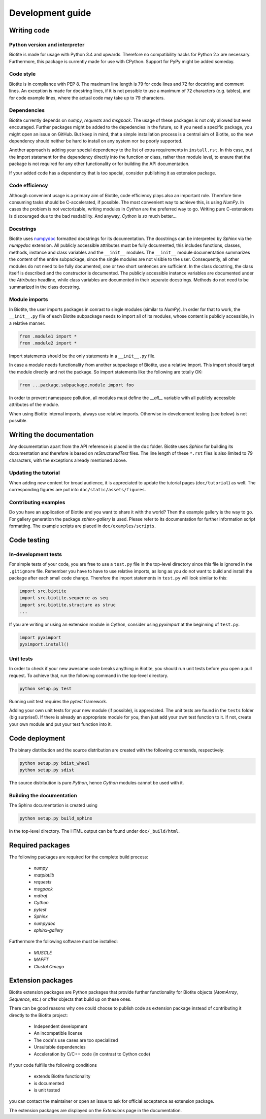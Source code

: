 .. This source code is part of the Biotite package and is distributed
   under the 3-Clause BSD License. Please see 'LICENSE.rst' for further
   information.

Development guide
=================

Writing code
------------

Python version and interpreter
^^^^^^^^^^^^^^^^^^^^^^^^^^^^^^
Biotite is made for usage with Python 3.4 and upwards. Therefore no
compatibility hacks for Python 2.x are necessary. Furthermore, this package is
currently made for use with CPython. Support for PyPy might be added someday.

Code style
^^^^^^^^^^
Biotite is in compliance with PEP 8. The maximum line length is 79 for
code lines and 72 for docstring and comment lines. An exception is made for
docstring lines, if it is not possible to use a maximum of 72 characters
(e.g. tables), and for code example lines, where the actual code may take
up to 79 characters.

Dependencies
^^^^^^^^^^^^
Biotite currently depends on `numpy`, `requests` and `msgpack`.
The usage of these packages is not only allowed but even encouraged. Further
packages might be added to the depedencies in the future, so if you need a
specific package, you might open an issue on GitHub. But keep in mind, that a
simple installation process is a central aim of Biotite, so the new dependency
should neither be hard to install on any system nor be poorly supported.

Another approach is adding your special dependency to the list of extra
requirements in ``install.rst``. In this case, put the import statement for the
dependency directly into the function or class, rather than module level,
to ensure that the package is not required for any other functionality or for
building the API documentation.

If your added code has a dependency that is too special, consider publishing it
as extension package.

Code efficiency
^^^^^^^^^^^^^^^
Although convenient usage is a primary aim of Biotite, code efficiency
plays also an important role. Therefore time consuming tasks should be
C-accelerated, if possible.
The most convenient way to achieve this, is using *NumPy*.
In cases the problem is not vectorizable, writing modules in *Cython* are the
preferred way to go. Writing pure C-extensions is discouraged due to the bad
readability.
And anyway, *Cython* is *so* much better...

Docstrings
^^^^^^^^^^
Biotite uses
`numpydoc <https://numpydoc.readthedocs.io/en/latest/>`_
formatted docstrings for its documentation.
The docstrings can be interpreted by *Sphinx* via the *numpydoc* extension.
All publicly accessible attributes must be fully documented, this includes
functions, classes, methods, instance and class variables and the
``__init__`` modules.
The ``__init__`` module documentation summarizes the content of the entire
subpackage, since the single modules are not visible to the user.
Consequently, all other modules do not need to be fully documented, one or
two short sentences are sufficient.
In the class docstring, the class itself is described and the constructor is
documented. The publicly accessible instance variables are documented under the
`Attributes` headline, while class variables are documented in their separate
docstrings. Methods do not need to be summarized in the class docstring.

Module imports
^^^^^^^^^^^^^^

In Biotite, the user imports packages in conrast to single modules
(similar to *NumPy*). In order for that to work, the ``__init__.py`` file
of each Biotite subpackage needs to import all of its modules,
whose content is publicly accessible, in a relative manner.

.. code-block:: python

   from .module1 import *
   from .module2 import *

Import statements should be the only statements in a ``__init__.py`` file.

In case a module needs functionality from another subpackage of Biotite,
use a relative import. This import should target the module directly and not
the package. So import statements like the following are totally OK:

.. code-block:: python

   from ...package.subpackage.module import foo

In order to prevent namespace pollution, all modules must define the `__all__`
variable with all publicly accessible attributes of the module.

When using Biotite internal imports, always use relative imports. Otherwise
in-development testing (see below) is not possible.



Writing the documentation
-------------------------

Any documentation apart from the API reference is placed in the ``doc``
folder.
Biotite uses *Sphinx* for building its documentation and therefore is based
on *reStructuredText* files.
The line length of these ``*.rst`` files is also limited to
79 characters, with the exceptions already mentioned above. 

Updating the tutorial
^^^^^^^^^^^^^^^^^^^^^

When adding new content for broad audience, it is appreciated to update the
tutorial pages (``doc/tutorial``) as well.
The corresponding figures are put into ``doc/static/assets/figures``.

Contributing examples
^^^^^^^^^^^^^^^^^^^^^

Do you have an application of Biotite and you want to share it with the world?
Then the example gallery is the way to go.
For gallery generation the package `sphinx-gallery` is used. Please refer to
its documentation for further information script formatting.
The example scripts are placed in ``doc/examples/scripts``.



Code testing
------------

In-development tests
^^^^^^^^^^^^^^^^^^^^

For simple tests of your code, you are free to use a ``test.py`` file in the
top-level directory since this file is ignored in the ``.gitignore`` file.
Remember you have to have to use relative imports, as long as you do not want
to build and install the package after each small code change. Therefore the
import statements in ``test.py`` will look similar to this:

.. code-block:: python

   import src.biotite
   import src.biotite.sequence as seq
   import src.biotite.structure as struc
   ...

If you are writing or using an extension module in Cython, consider using
`pyximport` at the beginning of ``test.py``.

.. code-block:: python

   import pyximport
   pyximport.install()

Unit tests
^^^^^^^^^^

In order to check if your new awesome code breaks anything in Biotite,
you should run unit tests before you open a pull request. To achieve that,
run the following command in the top-level directory.

.. code-block:: python

   python setup.py test

Running unit test requires the `pytest` framework.

Adding your own unit tests for your new module (if possible), is appreciated.
The unit tests are found in the ``tests`` folder (big surprise!). If there
is already an appropriate module for you, then just add your own test function
to it. If not, create your own module and put your test function into it.



Code deployment
---------------

The binary distribution and the source distribution are created with
the following commands, respectively:

.. code-block:: python

   python setup.py bdist_wheel
   python setup.py sdist

The source distribution is pure *Python*, hence *Cython* modules cannot be used
with it.

Building the documentation
^^^^^^^^^^^^^^^^^^^^^^^^^^

The Sphinx documentation is created using

.. code-block:: python

   python setup.py build_sphinx

in the top-level directory. The HTML output can be found under
``doc/_build/html``.



Required packages
-----------------

The following packages are required for the complete build process:
   
   - *numpy*
   - *matplotlib*
   - *requests*
   - *msgpack*
   - *mdtraj*
   - *Cython*
   - *pytest*
   - *Sphinx*
   - *numpydoc*
   - *sphinx-gallery*

Furthermore the following software must be installed:

   - *MUSCLE*
   - *MAFFT*
   - *Clustal Omega*



Extension packages
------------------

Biotite extension packages are Python packages that provide further
functionality for Biotite objects (`AtomArray`, `Sequence`, etc.)
or offer objects that build up on these ones.

There can be good reasons why one could choose to publish code as extension
package instead of contributing it directly to the Biotite project:
   
   - Independent development
   - An incompatible license
   - The code's use cases are too specialized
   - Unsuitable dependencies
   - Acceleration by C/C++ code (in contrast to Cython code)

If your code fulfills the following conditions

   - extends Biotite functionality
   - is documented
   - is unit tested

you can contact the maintainer or open an issue to ask for official
acceptance as extension package.

The extension packages are displayed on the *Extensions* page in the
documentation.